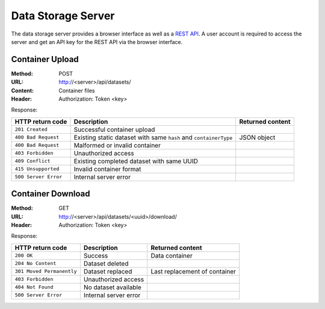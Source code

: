 Data Storage Server
===================

The data storage server provides a browser interface as well as a `REST API <https://en.wikipedia.org/wiki/Representational_state_transfer>`_. A user account is required to access the server and get an API key for the REST API via the browser interface.


Container Upload
----------------

:Method: POST
:URL: http://<server>/api/datasets/
:Content: Container files
:Header: Authorization: Token <key>

Response:

.. csv-table:: 
	:header: HTTP return code, Description, Returned content

	``201 Created``, Successful container upload
	``400 Bad Request``, Existing static dataset with same ``hash`` and ``containerType``, JSON object
	``400 Bad Request``, Malformed or invalid container
	``403 Forbidden``, Unauthorized access
	``409 Conflict``, Existing completed dataset with same UUID
	``415 Unsupported``, Invalid container format
	``500 Server Error``, Internal server error


Container Download
------------------

:Method: GET
:URL: http://<server>/api/datasets/<uuid>/download/
:Header: Authorization: Token <key>

Response:

.. csv-table:: 
	:header: HTTP return code, Description, Returned content

	``200 OK``, Success, Data container
	``204 No Content``, Dataset deleted
	``301 Moved Permanently``, Dataset replaced, Last replacement of container
	``403 Forbidden``, Unauthorized access
	``404 Not Found``, No dataset available
	``500 Server Error``, Internal server error
